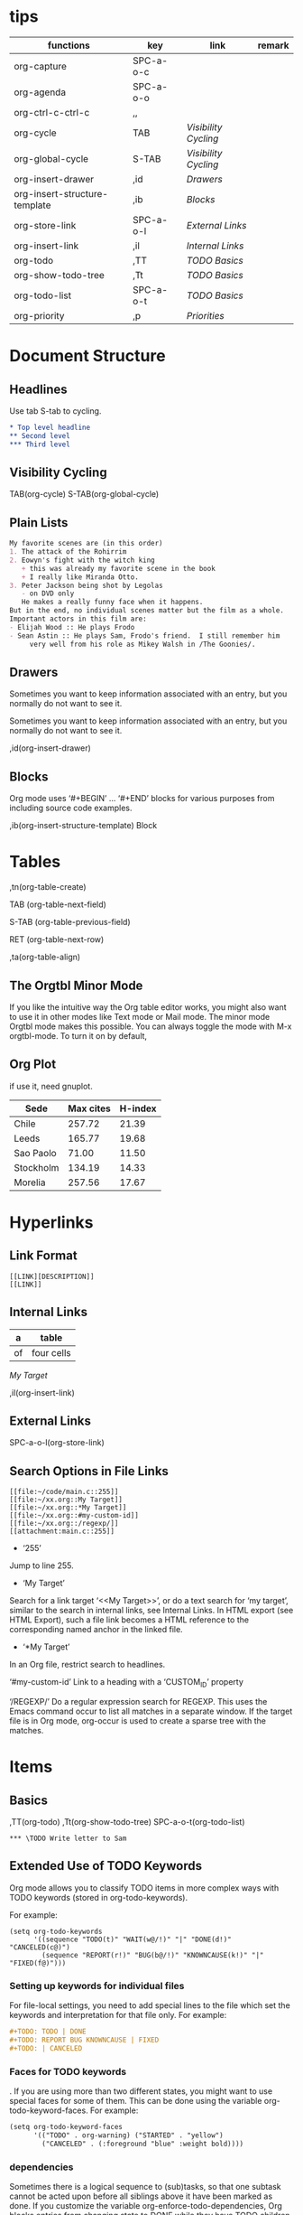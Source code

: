 * tips
| functions                     | key       | link               | remark |
|-------------------------------+-----------+--------------------+--------|
| org-capture                   | SPC-a-o-c |                    |        |
| org-agenda                    | SPC-a-o-o |                    |        |
| org-ctrl-c-ctrl-c             | ,,        |                    |        |
| org-cycle                     | TAB       | [[*Visibility Cycling][Visibility Cycling]] |        |
| org-global-cycle              | S-TAB     | [[*Visibility Cycling][Visibility Cycling]] |        |
| org-insert-drawer             | ,id       | [[*Drawers][Drawers]]            |        |
| org-insert-structure-template | ,ib       | [[*Blocks][Blocks]]             |        |
| org-store-link                | SPC-a-o-l | [[*External Links][External Links]]     |        |
| org-insert-link               | ,il       | [[*Internal Links][Internal Links]]     |        |
| org-todo                      | ,TT       | [[*\TODO Basics][TODO Basics]]        |        |
| org-show-todo-tree            | ,Tt       | [[*\TODO Basics][TODO Basics]]        |        |
| org-todo-list                 | SPC-a-o-t | [[*\TODO Basics][TODO Basics]]        |        |
| org-priority                  | ,p        | [[*Priorities][Priorities]]         |        |
  

* Document Structure
  
** Headlines

Use tab S-tab to cycling.

#+begin_src org
* Top level headline
** Second level
*** Third level
#+end_src

** Visibility Cycling

TAB(org-cycle)
S-TAB(org-global-cycle)


** Plain Lists

#+begin_src org
My favorite scenes are (in this order)
1. The attack of the Rohirrim
2. Eowyn's fight with the witch king
   + this was already my favorite scene in the book
   + I really like Miranda Otto.
3. Peter Jackson being shot by Legolas
   - on DVD only
   He makes a really funny face when it happens.
But in the end, no individual scenes matter but the film as a whole.
Important actors in this film are:
- Elijah Wood :: He plays Frodo
- Sean Astin :: He plays Sam, Frodo's friend.  I still remember him
     very well from his role as Mikey Walsh in /The Goonies/.
#+end_src

** Drawers
:DRAWERNAME:
Sometimes you want to keep information associated with an entry, but you normally do not want to see it.
:END:


Sometimes you want to keep information associated with an entry, but you normally do not want to see it.

,id(org-insert-drawer) 

** Blocks
   
Org mode uses ‘#+BEGIN’ … ‘#+END’ blocks for various purposes from including source code examples.

,ib(org-insert-structure-template) Block

* Tables

,tn(org-table-create)

TAB (org-table-next-field)

S-TAB (org-table-previous-field)

RET (org-table-next-row)

,ta(org-table-align)

** The Orgtbl Minor Mode
   
If you like the intuitive way the Org table editor works,
you might also want to use it in other modes like Text mode or Mail mode.
The minor mode Orgtbl mode makes this possible.
You can always toggle the mode with M-x orgtbl-mode.
To turn it on by default, 


** Org Plot

if use it, need gnuplot.


#+PLOT: title:"Citas" ind:1 deps:(3) type:2d with:histograms set:"yrange [0:]"
| Sede      | Max cites | H-index |
|-----------+-----------+---------|
| Chile     |    257.72 |   21.39 |
| Leeds     |    165.77 |   19.68 |
| Sao Paolo |     71.00 |   11.50 |
| Stockholm |    134.19 |   14.33 |
| Morelia   |    257.56 |   17.67 |

* Hyperlinks

** Link Format

#+begin_src shell
[[LINK][DESCRIPTION]]
[[LINK]]
#+end_src

** Internal Links

#+NAME: My Target
| a  | table      |
|----+------------|
| of | four cells |

[[My Target]]

,il(org-insert-link)

** External Links

SPC-a-o-l(org-store-link)   

** Search Options in File Links

#+begin_src shell
[[file:~/code/main.c::255]]
[[file:~/xx.org::My Target]]
[[file:~/xx.org::*My Target]]
[[file:~/xx.org::#my-custom-id]]
[[file:~/xx.org::/regexp/]]
[[attachment:main.c::255]]
#+end_src

- ‘255’
Jump to line 255.

- ‘My Target’
Search for a link target ‘<<My Target>>’,
or do a text search for ‘my target’,
similar to the search in internal links,
see Internal Links. In HTML export (see HTML Export),
such a file link becomes a HTML reference to the corresponding named anchor in the linked file.

- ‘*My Target’
In an Org file, restrict search to headlines.

‘#my-custom-id’
Link to a heading with a ‘CUSTOM_ID’ property

‘/REGEXP/’
Do a regular expression search for REGEXP.
This uses the Emacs command occur to list all matches in a separate window.
If the target file is in Org mode,
org-occur is used to create a sparse tree with the matches.

* \TODO Items

** \TODO Basics

,TT(org-todo)
,Tt(org-show-todo-tree)
SPC-a-o-t(org-todo-list)

#+begin_src shell
*** \TODO Write letter to Sam
#+end_src

** Extended Use of TODO Keywords


Org mode allows you to classify TODO items in more complex ways with TODO keywords (stored in org-todo-keywords).

For example:
#+begin_src elisp
(setq org-todo-keywords
      '((sequence "TODO(t)" "WAIT(w@/!)" "|" "DONE(d!)" "CANCELED(c@)")
        (sequence "REPORT(r!)" "BUG(b@/!)" "KNOWNCAUSE(k!)" "|" "FIXED(f@)")))
#+end_src

*** Setting up keywords for individual files

For file-local settings, you need to add special lines to the file which set the keywords and interpretation for that file only.
For example:
#+begin_src org
#+TODO: TODO | DONE
#+TODO: REPORT BUG KNOWNCAUSE | FIXED
#+TODO: | CANCELED
#+end_src

*** Faces for TODO keywords

. If you are using more than two different states,
you might want to use special faces for some of them.
This can be done using the variable org-todo-keyword-faces.
For example:
#+begin_src org
(setq org-todo-keyword-faces
      '(("TODO" . org-warning) ("STARTED" . "yellow")
        ("CANCELED" . (:foreground "blue" :weight bold))))    
#+end_src

*** \TODO dependencies

Sometimes there is a logical sequence to (sub)tasks,
so that one subtask cannot be acted upon before all siblings above it have been marked as done.
If you customize the variable org-enforce-todo-dependencies,
Org blocks entries from changing state to DONE while they have TODO children that are not DONE.
Furthermore, if an entry has a property ‘ORDERED’,
each of its TODO children is blocked until all earlier siblings are marked as done.

For example:

#+begin_src shell
* \TODO Blocked until (two) is done
** \DONE one
** \TODO two
#+end_src

#+begin_src shell
* Parent
:PROPERTIES:
:ORDERED:  t
:END:
** \TODO a
** \TODO b, needs to wait for (a)
** \TODO c, needs to wait for (a) and (b)
#+end_src

#+begin_src org
* This entry is never blocked
:PROPERTIES:
:NOBLOCKING: t
:END:
#+end_src

** Priorities

By default, Org mode supports three priorities: ‘A’, ‘B’, and ‘C’.
‘A’ is the highest priority.
An entry without a cookie is treated as equivalent if it had priority ‘B’.
Priorities make a difference only for sorting in the agenda (see Weekly/daily agenda).
Outside the agenda, they have no inherent meaning to Org mode. 
   
,p(org-priority)

#+begin_src shell
*** \TODO [#A] Write letter to Sam
#+end_src

** Breaking Down Tasks into Subtasks

It is often advisable to break down large tasks into smaller,
manageable subtasks. You can do this by creating an outline tree below a TODO item,
with detailed subtasks on the tree
To keep an overview of the fraction of subtasks that have already been marked as done,
insert either ‘[/]’ or ‘[%]’ anywhere in the headline

#+begin_src shell
* Organize Party [0%]
** \DONE Call people [1/2]
   CLOSED: [2021-01-28 Thu 11:14]
   - State "DONE"       from "TODO"       [2021-01-28 Thu 11:14]
*** \TODO Peter
    - State "DONE"       from "TODO"       [2021-01-28 Thu 11:13]
*** \DONE Sarah
** \DONE Buy food
   CLOSED: [2021-01-28 Thu 11:14]
   - State "DONE"       from "TODO"       [2021-01-28 Thu 11:14]
** \DONE Talk to neighbor
#+end_src

If a heading has both checkboxes and TODO children below it,
the meaning of the statistics cookie become ambiguous.
Set the property ‘COOKIE_DATA’ to either ‘checkbox’ or ‘todo’ to resolve this issue.
If you would like to have the statistics cookie count any TODO entries in the subtree (not just direct children),
configure the variable org-hierarchical-todo-statistics.
To do this for a single subtree,
include the word ‘recursive’ into the value of the ‘COOKIE_DATA’ property.
#+begin_src shell
* Parent capturing statistics [2/20]
  :PROPERTIES:
  :COOKIE_DATA: todo recursive
  :END:
#+end_src

** Checkboxes


#+begin_src shell
* \TODO Organize party [3/4]
  - [-] call people [2/3]
    - [X] Peter
    - [X] Sarah
    - [ ] Sam
  - [X] order food
  - [X] think about what music to play
  - [X] talk to the neighbors
#+end_src
